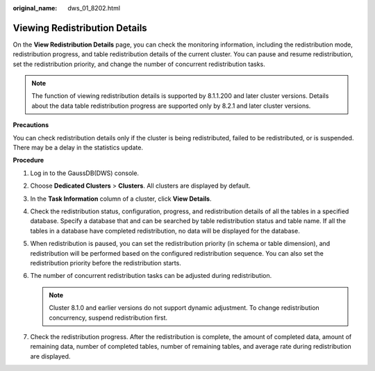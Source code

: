 :original_name: dws_01_8202.html

.. _dws_01_8202:

Viewing Redistribution Details
==============================

On the **View Redistribution Details** page, you can check the monitoring information, including the redistribution mode, redistribution progress, and table redistribution details of the current cluster. You can pause and resume redistribution, set the redistribution priority, and change the number of concurrent redistribution tasks.

.. note::

   The function of viewing redistribution details is supported by 8.1.1.200 and later cluster versions. Details about the data table redistribution progress are supported only by 8.2.1 and later cluster versions.

**Precautions**

You can check redistribution details only if the cluster is being redistributed, failed to be redistributed, or is suspended. There may be a delay in the statistics update.

**Procedure**

#. Log in to the GaussDB(DWS) console.

#. Choose **Dedicated Clusters** > **Clusters**. All clusters are displayed by default.

#. In the **Task Information** column of a cluster, click **View Details**.

#. Check the redistribution status, configuration, progress, and redistribution details of all the tables in a specified database. Specify a database that and can be searched by table redistribution status and table name. If all the tables in a database have completed redistribution, no data will be displayed for the database.

#. When redistribution is paused, you can set the redistribution priority (in schema or table dimension), and redistribution will be performed based on the configured redistribution sequence. You can also set the redistribution priority before the redistribution starts.

   |image1|

#. The number of concurrent redistribution tasks can be adjusted during redistribution.

   .. note::

      Cluster 8.1.0 and earlier versions do not support dynamic adjustment. To change redistribution concurrency, suspend redistribution first.

   |image2|

#. Check the redistribution progress. After the redistribution is complete, the amount of completed data, amount of remaining data, number of completed tables, number of remaining tables, and average rate during redistribution are displayed.

   |image3|

.. |image1| image:: /_static/images/en-us_image_0000002167906420.png
.. |image2| image:: /_static/images/en-us_image_0000002203427097.png
.. |image3| image:: /_static/images/en-us_image_0000002203312645.png
